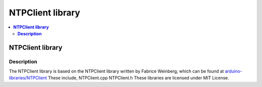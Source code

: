 NTPClient library
=================

.. contents::
  :local:
  :depth: 2

**NTPClient library**
---------------------

**Description**
~~~~~~~~~~~~~~~

The NTPClient library is based on the NTPClient library written by Fabrice Weinberg, which can be found at `arduino-libraries/NTPClient <https://github.com/arduino-libraries/NTPClient>`_ These include, NTPClient.cpp NTPClient.h These libraries are licensed under MIT License.
